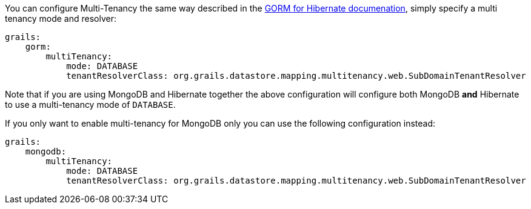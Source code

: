 You can configure Multi-Tenancy the same way described in the link:../../hibernate/manual/index.html#multiTenancy[GORM for Hibernate documenation], simply specify a multi tenancy mode and resolver:

[source,yaml]
----
grails:
    gorm:
        multiTenancy:
            mode: DATABASE
            tenantResolverClass: org.grails.datastore.mapping.multitenancy.web.SubDomainTenantResolver
----

Note that if you are using MongoDB and Hibernate together the above configuration will configure both MongoDB *and* Hibernate to use a multi-tenancy mode of `DATABASE`.

If you only want to enable multi-tenancy for MongoDB only you can use the following configuration instead:

[source,yaml]
----
grails:
    mongodb:
        multiTenancy:
            mode: DATABASE
            tenantResolverClass: org.grails.datastore.mapping.multitenancy.web.SubDomainTenantResolver
----
